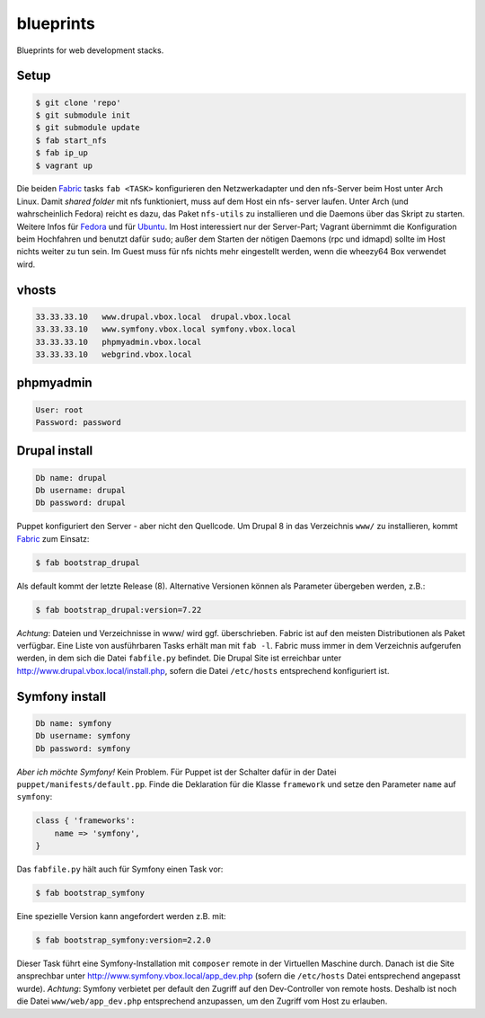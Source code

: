 blueprints
==========

Blueprints for web development stacks.

Setup
-----

.. code:: bash

  $ git clone 'repo'
  $ git submodule init
  $ git submodule update
  $ fab start_nfs
  $ fab ip_up
  $ vagrant up

Die beiden `Fabric <http://docs.fabfile.org/>`_ tasks ``fab <TASK>``
konfigurieren den Netzwerkadapter und den nfs-Server beim Host unter Arch
Linux.  Damit *shared folder* mit nfs funktioniert, muss auf dem Host ein nfs-
server laufen. Unter Arch (und wahrscheinlich Fedora) reicht es dazu, das
Paket ``nfs-utils`` zu installieren und die Daemons über das Skript zu
starten. Weitere Infos für
`Fedora <https://fedoraproject.org/wiki/Archive:Docs/Drafts/Administration Guide/Servers/NetworkFileSystem>`_ 
und für  
`Ubuntu <https://help.ubuntu.com/community/SettingUpNFSHowTo>`_. 
Im Host interessiert nur der Server-Part; Vagrant übernimmt die Konfiguration
beim Hochfahren und benutzt  dafür ``sudo``; außer dem Starten der nötigen
Daemons (rpc und idmapd) sollte im Host nichts weiter zu tun sein.  
Im Guest muss für nfs nichts mehr eingestellt werden, wenn die wheezy64 Box 
verwendet wird.

vhosts
------

.. code:: bash

  33.33.33.10   www.drupal.vbox.local  drupal.vbox.local
  33.33.33.10   www.symfony.vbox.local symfony.vbox.local
  33.33.33.10   phpmyadmin.vbox.local
  33.33.33.10   webgrind.vbox.local

phpmyadmin
----------

.. code:: bash

  User: root
  Password: password

Drupal install
--------------

.. code:: bash

  Db name: drupal
  Db username: drupal
  Db password: drupal

Puppet konfiguriert den Server - aber nicht den Quellcode.  Um Drupal 8 in das
Verzeichnis ``www/`` zu installieren, kommt `Fabric <http://docs.fabfile.org/>`_
zum Einsatz:

.. code:: bash
  
  $ fab bootstrap_drupal

Als default kommt der letzte Release (8). Alternative Versionen können als
Parameter übergeben werden, z.B.:

.. code:: bash

  $ fab bootstrap_drupal:version=7.22

*Achtung*: Dateien und Verzeichnisse in www/ wird ggf. überschrieben. Fabric
ist auf den meisten Distributionen als Paket verfügbar.  Eine Liste von
ausführbaren Tasks erhält man mit ``fab -l``.  Fabric muss immer in dem
Verzeichnis aufgerufen werden, in dem sich die Datei ``fabfile.py`` befindet.
Die Drupal Site ist erreichbar unter http://www.drupal.vbox.local/install.php, 
sofern die Datei ``/etc/hosts`` entsprechend konfiguriert ist.


Symfony install
---------------

.. code:: bash

  Db name: symfony
  Db username: symfony
  Db password: symfony

*Aber ich möchte Symfony!* Kein Problem.  Für Puppet ist der Schalter dafür in
der Datei ``puppet/manifests/default.pp``.  Finde die Deklaration für die
Klasse ``framework`` und  setze den Parameter ``name`` auf ``symfony``:

.. code:: ruby

  class { 'frameworks': 
      name => 'symfony',
  }

Das ``fabfile.py`` hält auch für Symfony einen Task vor: 

.. code:: bash

  $ fab bootstrap_symfony

Eine spezielle Version kann angefordert werden z.B. mit:

.. code:: bash
  
  $ fab bootstrap_symfony:version=2.2.0

Dieser Task führt eine Symfony-Installation mit ``composer`` remote in der
Virtuellen Maschine durch.  Danach ist die Site ansprechbar unter
http://www.symfony.vbox.local/app_dev.php (sofern die ``/etc/hosts`` Datei
entsprechend angepasst wurde).  *Achtung*: Symfony verbietet per default den
Zugriff auf den Dev-Controller von remote hosts.  Deshalb ist noch die Datei
``www/web/app_dev.php`` entsprechend anzupassen, um den Zugriff vom Host zu
erlauben.  
